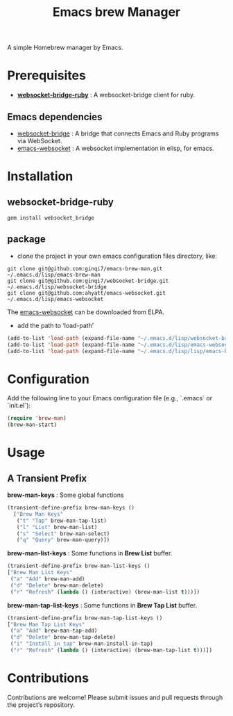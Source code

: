 #+title: Emacs brew Manager

#+HTML: <a href ="https://github.com/ginqi7/emacs-brew-man/blob/master/README.zh-CN.org"><img src="https://img.shields.io/badge/README-%E7%AE%80%E4%BD%93%E4%B8%AD%E6%96%87-555555.svg"/></a>

A simple Homebrew manager by Emacs.

* Prerequisites
- *[[https://github.com/ginqi7/websocket-bridge-ruby][websocket-bridge-ruby]]* : A websocket-bridge client for ruby.
** Emacs dependencies
- [[https://github.com/ginqi7/websocket-bridge][websocket-bridge]] : A bridge that connects Emacs and Ruby programs via WebSocket.
- [[https://github.com/ahyatt/emacs-websocket][emacs-websocket]] : A websocket implementation in elisp, for emacs.

* Installation

** websocket-bridge-ruby
#+begin_src shell
gem install websocket_bridge
#+end_src

** package

- clone the project in your own emacs configuration files directory, like:
#+begin_src shell
  git clone git@github.com:ginqi7/emacs-brew-man.git ~/.emacs.d/lisp/emacs-brew-man
  git clone git@github.com:ginqi7/websocket-bridge.git ~/.emacs.d/lisp/websocket-bridge
  git clone git@github.com:ahyatt/emacs-websocket.git ~/.emacs.d/lisp/emacs-websocket
#+end_src

The [[https://elpa.gnu.org/packages/websocket.html][emacs-websocket]] can be downloaded from ELPA.

- add the path to ‘load-path’
#+begin_src emacs-lisp
  (add-to-list 'load-path (expand-file-name "~/.emacs.d/lisp/websocket-bridge"))
  (add-to-list 'load-path (expand-file-name "~/.emacs.d/lisp/emacs-websocket"))
  (add-to-list 'load-path (expand-file-name "~/.emacs.d/lisp/lisp/emacs-brew-man"))
#+end_src

* Configuration
Add the following line to your Emacs configuration file (e.g., `.emacs` or `init.el`):

#+begin_src emacs-lisp
  (require 'brew-man)
  (brew-man-start)
#+end_src

* Usage
** A Transient Prefix
*brew-man-keys* : Some global functions
#+begin_src emacs-lisp
  (transient-define-prefix brew-man-keys ()
    ["Brew Man Keys"
     ("t" "Tap" brew-man-tap-list)
     ("l" "List" brew-man-list)
     ("s" "Select" brew-man-select)
     ("q" "Query" brew-man-query)])
#+end_src

*brew-man-list-keys* : Some functions in *Brew List* buffer.
#+begin_src emacs-lisp
  (transient-define-prefix brew-man-list-keys ()
  ["Brew Man List Keys"
   ("a" "Add" brew-man-add)
   ("d" "Delete" brew-man-delete)
   ("r" "Refresh" (lambda () (interactive) (brew-man-list t)))])
#+end_src

*brew-man-tap-list-keys* : Some functions in *Brew Tap List* buffer.

#+begin_src emacs-lisp
  (transient-define-prefix brew-man-tap-list-keys ()
  ["Brew Man Tap List Keys"
   ("a" "Add" brew-man-tap-add)
   ("d" "Delete" brew-man-tap-delete)
   ("i" "Install in tap" brew-man-install-in-tap)
   ("r" "Refresh" (lambda () (interactive) (brew-man-tap-list t)))])
#+end_src

* Contributions
Contributions are welcome! Please submit issues and pull requests through the project’s repository.
